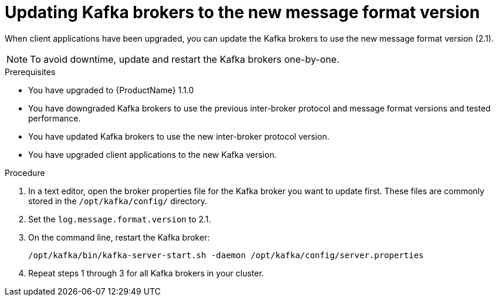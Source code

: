 // Module included in the following assemblies:
//
// assembly-upgrade-1-1-0.adoc

[id='proc-updating-kafka-brokers-to-new-message-format-version-{context}']

= Updating Kafka brokers to the new message format version

When client applications have been upgraded, you can update the Kafka brokers to use the new message format version (2.1). 

NOTE: To avoid downtime, update and restart the Kafka brokers one-by-one.

.Prerequisites
* You have upgraded to {ProductName} 1.1.0
* You have downgraded Kafka brokers to use the previous inter-broker protocol and message format versions and tested performance.
* You have updated Kafka brokers to use the new inter-broker protocol version.
* You have upgraded client applications to the new Kafka version.

.Procedure

. In a text editor, open the broker properties file for the Kafka broker you want to update first. These files are commonly stored in the `/opt/kafka/config/` directory.

. Set the `log.message.format.version` to 2.1.

. On the command line, restart the Kafka broker:
+
[source,shell,subs=+quotes]
----
/opt/kafka/bin/kafka-server-start.sh -daemon /opt/kafka/config/server.properties
----

. Repeat steps 1 through 3 for all Kafka brokers in your cluster.